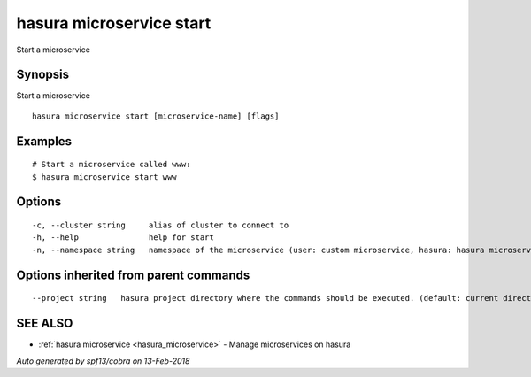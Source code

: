 .. _hasura_microservice_start:

hasura microservice start
-------------------------

Start a microservice

Synopsis
~~~~~~~~


Start a microservice

::

  hasura microservice start [microservice-name] [flags]

Examples
~~~~~~~~

::

    # Start a microservice called www:
    $ hasura microservice start www

Options
~~~~~~~

::

  -c, --cluster string     alias of cluster to connect to
  -h, --help               help for start
  -n, --namespace string   namespace of the microservice (user: custom microservice, hasura: hasura microservice) (default "user")

Options inherited from parent commands
~~~~~~~~~~~~~~~~~~~~~~~~~~~~~~~~~~~~~~

::

      --project string   hasura project directory where the commands should be executed. (default: current directory)

SEE ALSO
~~~~~~~~

* :ref:`hasura microservice <hasura_microservice>` 	 - Manage microservices on hasura

*Auto generated by spf13/cobra on 13-Feb-2018*
